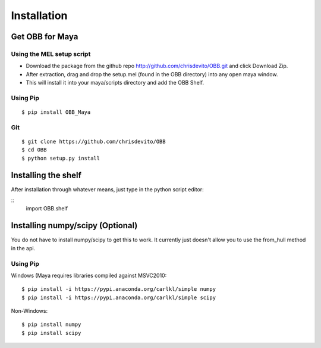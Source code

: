 ============
Installation
============

Get OBB for Maya
==================

Using the MEL setup script
---------------------------
- Download the package from the github repo http://github.com/chrisdevito/OBB.git and click Download Zip.
- After extraction, drag and drop the setup.mel (found in the OBB directory) into any open maya window.
- This will install it into your maya/scripts directory and add the OBB Shelf.

Using Pip
----------
::

    $ pip install OBB_Maya

Git
-----
::

    $ git clone https://github.com/chrisdevito/OBB
    $ cd OBB
    $ python setup.py install

Installing the shelf
=====================

After installation through whatever means, just type in the python script editor:

::
	import OBB.shelf


Installing numpy/scipy (**Optional**)
===================================
You do not have to install numpy/scipy to get this to work.
It currently just doesn't allow you to use the from_hull method in the api.

Using Pip
----------
Windows (Maya requires libraries compiled against MSVC2010:
::

    $ pip install -i https://pypi.anaconda.org/carlkl/simple numpy
    $ pip install -i https://pypi.anaconda.org/carlkl/simple scipy

Non-Windows:
::

    $ pip install numpy
    $ pip install scipy
